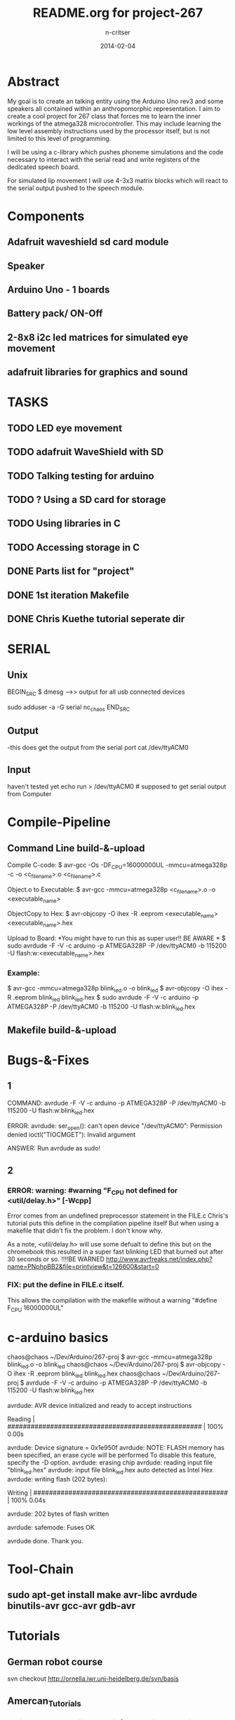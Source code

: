 #+STARTUP: overview
#+AUTHOR: n-critser
#+TITLE: README.org for project-267
#+DATE: 2014-02-04

* Abstract
  My goal is to create an talking entity using the Arduino Uno rev3 and 
some speakers all contained within an anthropomorphic representation. 
I aim to create a cool project for 267 class that forces me to learn the inner 
workings of the atmega328 microcontroller.  This may include learning the 
low level assembly instructions used by the processor itself, but is not 
limited to this level of programming.

   I will be using a c-library which pushes phoneme simulations and the
code necessary to interact with the serial read and write registers of 
the dedicated speech board.  

   For simulated lip movement I will use 4-3x3 matrix blocks which will
react to the serial output pushed to the speech module.    

* Components
** Adafruit waveshield sd card module
** Speaker
** Arduino Uno - 1 boards 
** Battery pack/ ON-Off
** 2-8x8 i2c led matrices for simulated eye movement
** adafruit libraries for graphics and sound

* TASKS
** TODO LED eye movement
   DEADLINE: <2014-03-11 Tue>
** TODO adafruit WaveShield with SD
   DEADLINE: <2014-03-21 Fri>
** TODO Talking testing for arduino
   DEADLINE: <2014-03-26 Wed>
** TODO ?   Using a SD card for storage
   DEADLINE: <2014-02-14 Fri>
** TODO Using libraries in C
   DEADLINE: <2014-02-07 Fri>
** TODO Accessing storage in C
   DEADLINE: <2014-02-09 Sun>
** DONE Parts list for "project"
   DEADLINE: <2014-02-09 Sun>
** DONE 1st iteration Makefile 
   DEADLINE: <2014-02-04 Tue>
** DONE Chris Kuethe tutorial seperate dir
   
* SERIAL 
** Unix
BEGIN_SRC
$ dmesg  --->> output for all usb connected devices

sudo adduser -a -G serial nc_chaos 
END_SRC


** Output
-this does get the output from the serial port 
cat /dev/ttyACM0 
** Input
haven't tested yet
echo run > /dev/ttyACM0 # supposed to get serial output from Computer

* Compile-Pipeline

** Command Line build-&-upload
Compile C-code:
  $ avr-gcc -Os -DF_CPU=16000000UL -mmcu=atmega328p -c -o <c_file_name>.o <c_file_name>.c

Object.o to Executable: 
 $  avr-gcc -mmcu=atmega328p <c_file_name>.o -o <executable_name>

ObjectCopy to Hex:
  $  avr-objcopy -O ihex -R .eeprom <executable_name> <executable_name>.hex


Upload to Board:
  *You might have to run this as super user!! BE AWARE * 
  $ sudo avrdude -F -V -c arduino -p ATMEGA328P -P /dev/ttyACM0 -b 115200 -U flash:w:<executable_name>.hex

*** Example:
 $ avr-gcc -mmcu=atmega328p blink_led.o -o blink_led
 $ avr-objcopy -O ihex -R .eeprom blink_led blink_led.hex
 $ sudo avrdude -F -V -c arduino -p ATMEGA328P -P /dev/ttyACM0 -b 115200 -U flash:w:blink_led.hex

** Makefile build-&-upload

* Bugs-&-Fixes
** 1 
COMMAND: avrdude -F -V -c arduino -p ATMEGA328P -P /dev/ttyACM0 -b 115200 -U flash:w:blink_led.hex

ERROR:
avrdude: ser_open(): can't open device "/dev/ttyACM0": Permission denied
ioctl("TIOCMGET"): Invalid argument

ANSWER:
Run avrdude as sudo!

** 2 
*** ERROR: warning: #warning "F_CPU not defined for <util/delay.h>" [-Wcpp]
Error comes from an undefined preprocessor statement in the FILE.c
Chris's tutorial puts this define in the compilation pipeline itself
But when using a makefile that didn't fix the problem. I don't know why.

As a note, <util/delay.h> will use some defualt to define this but on the
chromebook this resulted in a super fast blinking LED that burned out after
30 seconds or so.  !!!!BE WARNED
http://www.avrfreaks.net/index.php?name=PNphpBB2&file=printview&t=126600&start=0

*** FIX:  put the define in FILE.c itself.  
This allows the compilation with the makefile without a warning 
"#define F_CPU 16000000UL" 

* c-arduino basics

chaos@chaos ~/Dev/Arduino/267-proj $  avr-gcc -mmcu=atmega328p blink_led.o -o blink_led
chaos@chaos ~/Dev/Arduino/267-proj $  avr-objcopy -O ihex -R .eeprom blink_led blink_led.hex
chaos@chaos ~/Dev/Arduino/267-proj $ avrdude -F -V -c arduino -p ATMEGA328P -P /dev/ttyACM0 -b 115200 -U flash:w:blink_led.hex

avrdude: AVR device initialized and ready to accept instructions

Reading | ################################################## | 100% 0.00s

avrdude: Device signature = 0x1e950f
avrdude: NOTE: FLASH memory has been specified, an erase cycle will be performed
         To disable this feature, specify the -D option.
avrdude: erasing chip
avrdude: reading input file "blink_led.hex"
avrdude: input file blink_led.hex auto detected as Intel Hex
avrdude: writing flash (202 bytes):

Writing | ################################################## | 100% 0.04s

avrdude: 202 bytes of flash written

avrdude: safemode: Fuses OK

avrdude done.  Thank you.

* Tool-Chain
** sudo apt-get install make avr-libc avrdude binutils-avr gcc-avr gdb-avr
* Tutorials
** German robot course 
svn checkout http://ornella.iwr.uni-heidelberg.de/svn/basis
** Amercan_Tutorials
*** Chris Kuethe--https://www.mainframe.cx/~ckuethe/avr-c-tutorial/
https://www.mainframe.cx/~ckuethe/avr-c-tutorial/pin_map.html


http://canthack.org/2010/12/programming-the-arduino-in-pure-c/
http://balau82.wordpress.com/2011/03/29/programming-arduino-uno-in-pure-c/
AVR C https://www.mainframe.cx/~ckuethe/avr-c-tutorial/  
http://www.mjoldfield.com/atelier/2009/02/arduino-cli.html
http://johanneshoff.com/arduino-command-line.htm
http://kartikmohta.com/tech/avr/tutorial/

* Arduino-Uno
http://arduino.cc/en/uploads/Main/arduino-uno-schematic.pd
* AVR-info
http://download-mirror.savannah.gnu.org/releases//avrdude/avrdude-doc-5.10.pdf
* Links 
** 8kHZ audio
Cool site with a bunch of weird links to audio related stuff.
seems like 8kHz might be the max for arduino sound 
http://transistor-man.com/Rage_against_the_arduino.html


** Everything else
http://code.google.com/p/tinkerit/wiki/Cantarino
http://forum.arduino.cc/index.php?topic=49654.0
http://forum.arduino.cc/index.php/topic,136758.0.html
http://letsmakerobots.com/node/33388


XXXX
Clive Webster (Webbot)
http://www.societyofrobots.com/member_tutorials/node/211

http://www.speechchips.com/shop/
http://www.speechchips.com/shop/item.aspx?itemid=22
http://www.speechchips.com/shop/category.aspx?catid=3

XX?
http://brittonkerin.com/cduino/
* AtmEGA328-datasheet++
** Pins & Ports
Pin TOTAL= 28 PDIP style
*** Ports 
VCC - digital supply voltage
GND - ground
PortB - (PB7:0) XTAL1/XTAL2/TOSC1/TOSC2
PortC - (PC5:0)
PC6/RESET
PortD - (PD7:0)
AVcc - AVCC is the supply voltage pin for the A/D Converter, PC3:0, and ADC7:6 
AREF is the analog reference pin for the A/D Converter.
ADC7:6(TQFP and QFN/MLF package only) ?? what the fuck does that mean?

** Qtouch capacitive touch sensing
Atmel® offers the QTouch® library for embedding capacitive touch buttons, sliders and wheels functionality into
AVR® microcontrollers. The patented charge-transfer signal acquisition offers robust sensing and includes fully
debounced reporting of touch keys and includes Adjacent Key Suppression® (AKSTM) technology for unambiguous
detection of key events. The easy-to-use QTouch Suite toolchain allows you to explore, develop and debug your
own touch applications.

** Program on the fly SPI
The device is manufactured using Atmel’s high density non-volatile memory technology. The On-chip ISP Flash
allows the program memory to be reprogrammed In-System through an SPI serial interface, by a conventional non-
volatile memory programmer, or by an On-chip Boot program running on the AVR core. The Boot program can use
any interface to download the application program in the Application Flash memory. Software in the Boot Flash
section will continue to run while the Application Flash section is updated, providing true Read-While-Write opera-
tion. By combining an 8-bit RISC CPU with In-System Self-Programmable Flash on a monolithic chip, the Atmel
ATmega48A/PA/88A/PA/168A/PA/328/P is a powerful microcontroller that provides a highly flexible and cost effec-
tive solution to many embedded control applications.


http://www.atmel.com/images/doc8453.pdf
